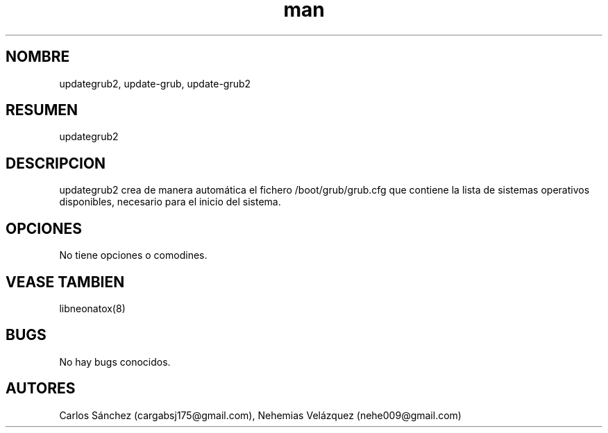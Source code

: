 .\" Manpage para updategrub2.
.\" Contact mkl.vegnux@gmail.com para corregir errores.
.TH man 8 "05 Nov 2012" "06.1" "updategrub2 man page"
.SH NOMBRE
updategrub2, update-grub, update-grub2
.SH RESUMEN
updategrub2
.SH DESCRIPCION
updategrub2 crea de manera automática el fichero /boot/grub/grub.cfg que contiene la lista de sistemas operativos disponibles, necesario para el inicio del sistema.
.SH OPCIONES
No tiene opciones o comodines.
.SH VEASE TAMBIEN
libneonatox(8)
.SH BUGS
No hay bugs conocidos.
.SH AUTORES
Carlos Sánchez (cargabsj175@gmail.com),
.\" 
Nehemias Velázquez (nehe009@gmail.com)

